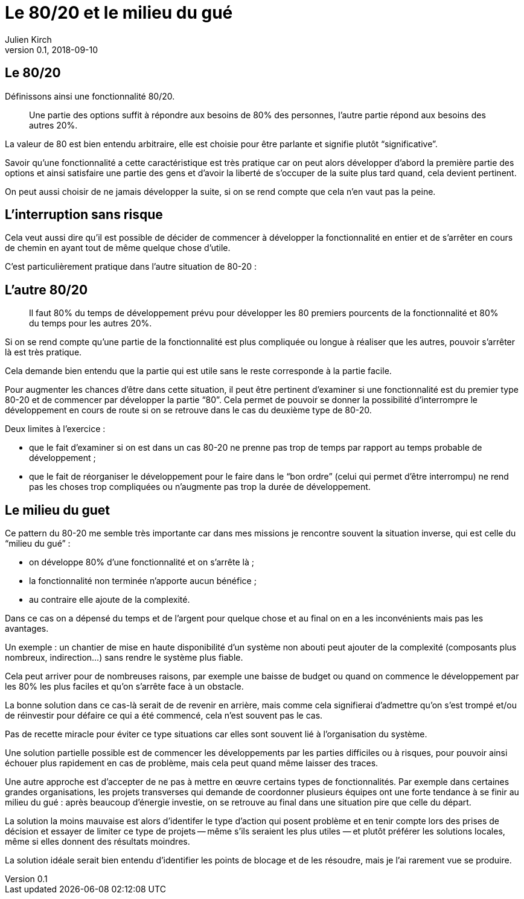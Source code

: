 = Le 80/20 et le milieu du gué
Julien Kirch
v0.1, 2018-09-10
:article_lang: fr
:article_image: capybara.jpeg
:article_description: Avoir les inconvénients mais pas les avantages

== Le 80/20

Définissons ainsi une fonctionnalité 80/20.

[quote]
____
Une partie des options suffit à répondre aux besoins de 80% des personnes, l'autre partie répond aux besoins des autres 20%.
____

La valeur de 80 est bien entendu arbitraire, elle est choisie pour être parlante et signifie plutôt "`significative`".

Savoir qu'une fonctionnalité a cette caractéristique est très pratique car on peut alors développer d'abord la première partie des options et ainsi satisfaire une partie des gens et d'avoir la liberté de s'occuper de la suite plus tard quand, cela devient pertinent.

On peut aussi choisir de ne jamais développer la suite, si on se rend compte que cela n'en vaut pas la peine.

== L'interruption sans risque

Cela veut aussi dire qu'il est possible de décider de commencer à développer la fonctionnalité en entier et de s'arrêter en cours de chemin en ayant tout de même quelque chose d'utile.

C'est particulièrement pratique dans l'autre situation de 80-20{nbsp}:

== L'autre 80/20

[quote]
____
Il faut 80% du temps de développement prévu pour développer les 80 premiers pourcents de la fonctionnalité et 80% du temps pour les autres 20%.
____

Si on se rend compte qu'une partie de la fonctionnalité est plus compliquée ou longue à réaliser que les autres, pouvoir s'arrêter là est très pratique.

Cela demande bien entendu que la partie qui est utile sans le reste corresponde à la partie facile.

Pour augmenter les chances d'être dans cette situation, il peut être pertinent d'examiner si une fonctionnalité est du premier type 80-20 et de commencer par développer la partie "`80`".
Cela permet de pouvoir se donner la possibilité d'interrompre le développement en cours de route si on se retrouve dans le cas du deuxième type de 80-20.

Deux limites à l'exercice{nbsp}:

* que le fait d'examiner si on est dans un cas 80-20 ne prenne pas trop de temps par rapport au temps probable de développement{nbsp};
* que le fait de réorganiser le développement pour le faire dans le "`bon ordre`" (celui qui permet d'être interrompu) ne rend pas les choses trop compliquées ou n'augmente pas trop la durée de développement.

== Le milieu du guet

Ce pattern du 80-20 me semble très importante car dans mes missions je rencontre souvent la situation inverse, qui est celle du "`milieu du gué`"{nbsp}:

- on développe 80% d'une fonctionnalité et on s'arrête là{nbsp};
- la fonctionnalité non terminée n'apporte aucun bénéfice{nbsp};
- au contraire elle ajoute de la complexité.

Dans ce cas on a dépensé du temps et de l'argent pour quelque chose et au final on en a les inconvénients mais pas les avantages.

Un exemple{nbsp}: un chantier de mise en haute disponibilité d'un système non abouti peut ajouter de la complexité (composants plus nombreux, indirection…) sans rendre le système plus fiable.

Cela peut arriver pour de nombreuses raisons, par exemple une baisse de budget ou quand on commence le développement par les 80% les plus faciles et qu'on s'arrête face à un obstacle.

La bonne solution dans ce cas-là serait de de revenir en arrière, mais comme cela signifierai d'admettre qu'on s'est trompé et/ou de réinvestir pour défaire ce qui a été commencé, cela n'est souvent pas le cas.

Pas de recette miracle pour éviter ce type situations car elles sont souvent lié à l'organisation du système.

Une solution partielle possible est de commencer les développements par les parties difficiles ou à risques, pour pouvoir ainsi échouer plus rapidement en cas de problème, mais cela peut quand même laisser des traces.

Une autre approche est d'accepter de ne pas à mettre en œuvre certains types de fonctionnalités.
Par exemple dans certaines grandes organisations, les projets transverses qui demande de coordonner plusieurs équipes ont une forte tendance à se finir au milieu du gué{nbsp}:
après beaucoup d'énergie investie, on se retrouve au final dans une situation pire que celle du départ.

La solution la moins mauvaise est alors d'identifer le type d'action qui posent problème et en tenir compte lors des prises de décision et essayer de limiter ce type de projets -- même s'ils seraient les plus utiles{nbsp}—&#8201;et plutôt préférer les solutions locales, même si elles donnent des résultats moindres.

La solution idéale serait bien entendu d'identifier les points de blocage et de les résoudre, mais je l'ai rarement vue se produire.
